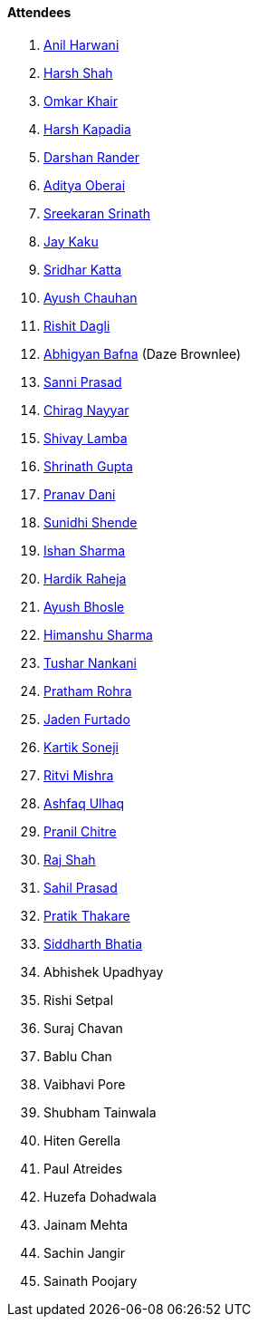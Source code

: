 ==== Attendees

. link:https://www.linkedin.com/in/anilharwani[Anil Harwani^]
. link:https://twitter.com/HarshShah151[Harsh Shah^]
. link:https://twitter.com/omtalk[Omkar Khair^]
. link:https://twitter.com/harshgkapadia[Harsh Kapadia^]
. link:https://twitter.com/SirusTweets[Darshan Rander^]
. link:https://twitter.com/adityaoberai1[Aditya Oberai^]
. link:https://twitter.com/skxrxn[Sreekaran Srinath^]
. link:https://twitter.com/kaku_jay[Jay Kaku^]
. link:https://twitter.com/ksridhar02[Sridhar Katta^]
. link:https://twitter.com/heyayushh[Ayush Chauhan^]
. link:https://twitter.com/rishit_dagli[Rishit Dagli^]
. link:https://twitter.com/BafnaAbhigyan[Abhigyan Bafna^] (Daze Brownlee)
. link:https://twitter.com/prasadsunny1[Sanni Prasad^]
. link:https://twitter.com/chiragnayyar[Chirag Nayyar^]
. link:https://twitter.com/howdevelop[Shivay Lamba^]
. link:https://twitter.com/gupta_shrinath[Shrinath Gupta^]
. link:https://twitter.com/PranavDani3[Pranav Dani^]
. link:https://twitter.com/SunidhiShende[Sunidhi Shende^]
. link:https://twitter.com/ishandeveloper[Ishan Sharma^]
. link:https://twitter.com/hardikraheja[Hardik Raheja^]
. link:https://twitter.com/ayushb_tweets[Ayush Bhosle^]
. link:https://twitter.com/_SharmaHimanshu[Himanshu Sharma^]
. link:https://twitter.com/tusharnankanii[Tushar Nankani^]
. link:https://twitter.com/PrathamRohra9[Pratham Rohra^]
. link:https://twitter.com/furtado_jaden[Jaden Furtado^]
. link:https://twitter.com/KartikSoneji_[Kartik Soneji^]
. link:https://twitter.com/frenzyritz13[Ritvi Mishra^]
. link:https://twitter.com/ashfaq_ulhaq[Ashfaq Ulhaq^]
. link:https://twitter.com/devout_coder[Pranil Chitre^]
. link:https://twitter.com/awesomepaneer[Raj Shah^]
. link:https://twitter.com/sailorworks[Sahil Prasad^]
. link:https://twitter.com/t3_pat[Pratik Thakare^]
. link:https://twitter.com/Darth_Sid512[Siddharth Bhatia^]
. Abhishek Upadhyay
. Rishi Setpal
. Suraj Chavan
. Bablu Chan
. Vaibhavi Pore
. Shubham Tainwala
. Hiten Gerella
. Paul Atreides
. Huzefa Dohadwala
. Jainam Mehta
. Sachin Jangir
. Sainath Poojary
